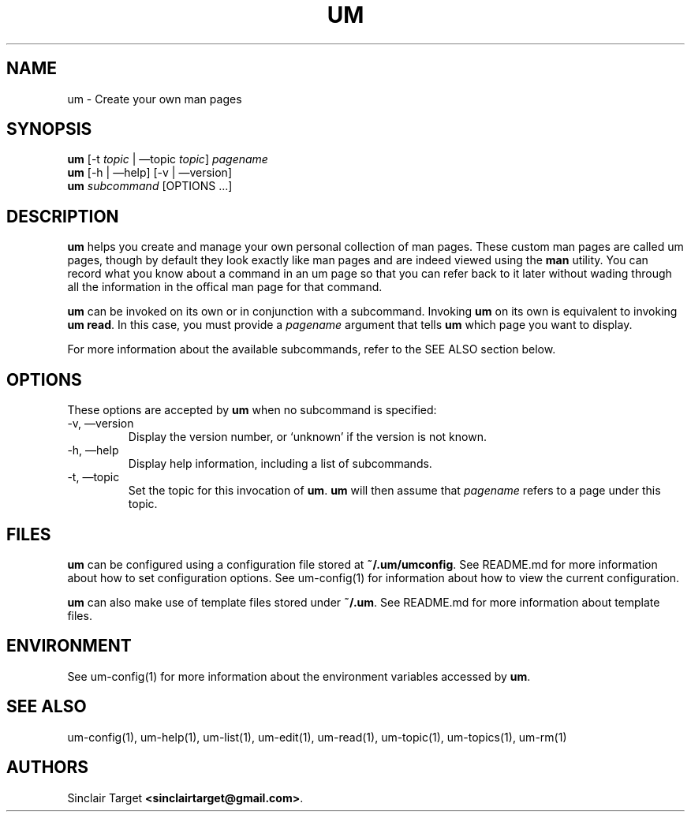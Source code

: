 .\" generated by kramdown
.TH "UM" "1" "September 26, 2017"
.SH NAME
um \- Create your own man pages
.SH "SYNOPSIS"
\fBum\fP [\-t \fItopic\fP | \(emtopic \fItopic\fP] \fIpagename\fP 
.br
\fBum\fP [\-h | \(emhelp] [\-v | \(emversion] 
.br
\fBum\fP \fIsubcommand\fP [OPTIONS \.\.\.]
.SH "DESCRIPTION"
\fBum\fP helps you create and manage your own personal collection of man pages\. These custom man pages are called um pages, though by default they look exactly like man pages and are indeed viewed using the \fBman\fP utility\. You can record what you know about a command in an um page so that you can refer back to it later without wading through all the information in the offical man page for that command\.
.P
\fBum\fP can be invoked on its own or in conjunction with a subcommand\. Invoking \fBum\fP on its own is equivalent to invoking \fBum read\fP\&\. In this case, you must provide a \fIpagename\fP argument that tells \fBum\fP which page you want to display\.
.P
For more information about the available subcommands, refer to the SEE ALSO section below\.
.SH "OPTIONS"
These options are accepted by \fBum\fP when no subcommand is specified:
.TP
\-v, \(emversion
Display the version number, or \[u2018]unknown\[u2019] if the version is not known\.
.TP
\-h, \(emhelp
Display help information, including a list of subcommands\.
.TP
\-t, \(emtopic
Set the topic for this invocation of \fBum\fP\&\. \fBum\fP will then assume that \fIpagename\fP refers to a page under this topic\.
.SH "FILES"
\fBum\fP can be configured using a configuration file stored at \fB~/\.um/umconfig\fP\&\. See README\.md for more information about how to set configuration options\. See um\-config(1) for information about how to view the current configuration\.
.P
\fBum\fP can also make use of template files stored under \fB~/\.um\fP\&\. See README\.md for more information about template files\.
.SH "ENVIRONMENT"
See um\-config(1) for more information about the environment variables accessed by \fBum\fP\&\.
.SH "SEE ALSO"
um\-config(1), um\-help(1), um\-list(1), um\-edit(1), um\-read(1), um\-topic(1), um\-topics(1), um\-rm(1)
.SH "AUTHORS"
Sinclair Target \fB<sinclairtarget@gmail\.com>\fP\&\.
